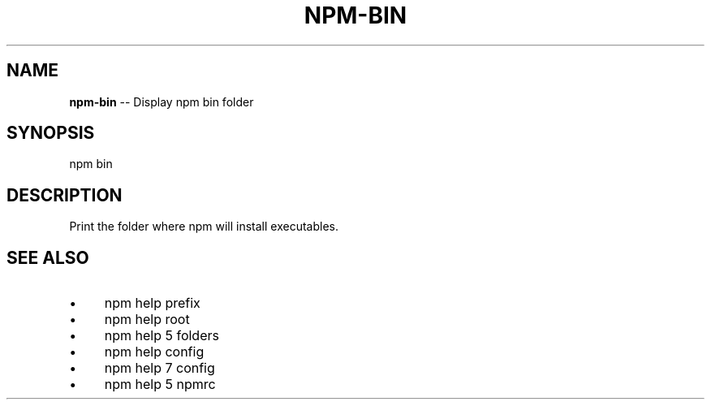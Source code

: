 .\" Generated with Ronnjs 0.3.8
.\" http://github.com/kapouer/ronnjs/
.
.TH "NPM\-BIN" "1" "September 2014" "" ""
.
.SH "NAME"
\fBnpm-bin\fR \-\- Display npm bin folder
.
.SH "SYNOPSIS"
.
.nf
npm bin
.
.fi
.
.SH "DESCRIPTION"
Print the folder where npm will install executables\.
.
.SH "SEE ALSO"
.
.IP "\(bu" 4
npm help prefix
.
.IP "\(bu" 4
npm help root
.
.IP "\(bu" 4
npm help 5 folders
.
.IP "\(bu" 4
npm help config
.
.IP "\(bu" 4
npm help 7 config
.
.IP "\(bu" 4
npm help 5 npmrc
.
.IP "" 0

